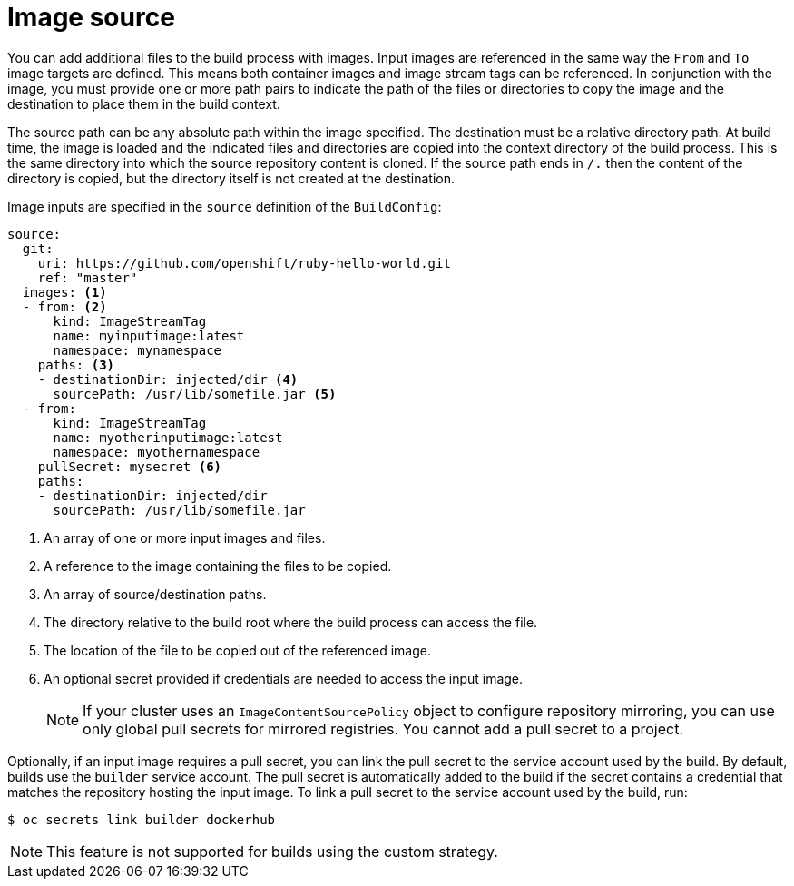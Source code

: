 // Module included in the following assemblies:
//
// * builds/creating-build-inputs.adoc

[id="builds-image-source_{context}"]
= Image source

You can add additional files to the build process with images. Input images are referenced in the same way the `From` and `To` image targets are defined. This means both container images and image stream tags can be referenced. In conjunction with the image, you must provide one or more path pairs to indicate the path of the files or directories to copy the image and the destination to place them in the build context.

The source path can be any absolute path within the image specified. The destination must be a relative directory path. At build time, the image is loaded and the indicated files and directories are copied into the context directory of the build process. This is the same directory into which the source repository content is cloned. If the source path ends in `/.` then the content of the directory is copied, but the directory itself is not created at the destination.

Image inputs are specified in the `source` definition of the `BuildConfig`:

[source,yaml]
----
source:
  git:
    uri: https://github.com/openshift/ruby-hello-world.git
    ref: "master"
  images: <1>
  - from: <2>
      kind: ImageStreamTag
      name: myinputimage:latest
      namespace: mynamespace
    paths: <3>
    - destinationDir: injected/dir <4>
      sourcePath: /usr/lib/somefile.jar <5>
  - from:
      kind: ImageStreamTag
      name: myotherinputimage:latest
      namespace: myothernamespace
    pullSecret: mysecret <6>
    paths:
    - destinationDir: injected/dir
      sourcePath: /usr/lib/somefile.jar
----
<1> An array of one or more input images and files.
<2> A reference to the image containing the files to be copied.
<3> An array of source/destination paths.
<4> The directory relative to the build root where the build process can access the file.
<5> The location of the file to be copied out of the referenced image.
<6> An optional secret provided if credentials are needed to access the input image.
+
[NOTE]
====
If your cluster uses an `ImageContentSourcePolicy` object to configure repository mirroring, you can use only global pull secrets for mirrored registries. You cannot add a pull secret to a project.
====

Optionally, if an input image requires a pull secret, you can link the pull secret to the service account used by the build. By default, builds use the `builder` service account. The pull secret is automatically added to the build if the secret contains a credential that matches the repository hosting the input image. To link a pull secret to the service account used by the build, run:

[source,terminal]
----
$ oc secrets link builder dockerhub
----

ifndef::openshift-online[]
[NOTE]
====
This feature is not supported for builds using the custom strategy.
====
endif::[]

/////
[role="_additional-resources"]
.Additional resources

* Custom Strategy
ifndef::openshift-online[]
* ImageStreamTags
endif::[]
/////
